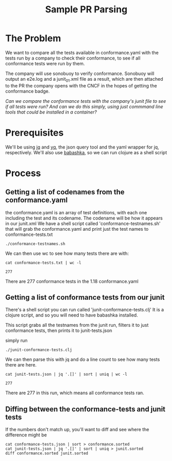 #+TITLE: Sample PR Parsing

* The Problem
We want to compare all the tests available in conformance.yaml with the tests run by a company to check their conformance, to see if all conformance tests were run by them.

The company will use sonobuoy to verify conformance.  Sonobuoy will output an e2e.log and a junit_01.xml file as a result, which are then attached to the PR the company opens with the CNCF in the hopes of getting the conformance badge.
 
/Can we compare the conformance tests with the company's junit file to see if all tests were run?  And can we do this simply, using just commmand line tools that could be installed in a container?/

* Prerequisites
  We'll be using [[https://stedolan.github.io/jq/][jq]] and [[https://github.com/mikefarah/yq][yq]], the json query tool and the yaml wrapper for jq, respectively.
  We'll also use [[https://github.com/borkdude/babashka][babashka]], so we can run clojure as a shell script
* Process
** Getting a list of codenames from the conformance.yaml
   
   the conformance.yaml is an array of test definitions, with each one including the test and its codename.  The codename will be how it appears in our junit.xml
   We have a shell script called 'conformance-testnames.sh' that will grab the conformance.yaml and print just the test names to conformance-tests.txt
   
   #+begin_src 
   ./conformance-testnames.sh
   #+end_src
   
   We can then use wc to see how many tests there are with:
   #+begin_src shell
     cat conformance-tests.txt | wc -l
   #+end_src

   #+RESULTS:
   : 277
   
   There are 277 conformance tests in the 1.18 conformance.yaml
   
** Getting a list of conformance tests from our junit
   
   There's a shell script you can run called 'junit-conformance-tests.clj'
   It is a clojure script, and so you will need to have babashka installed.
   
   This script grabs all the testnames from the junit run, filters it to just conformance tests, then prints it to junit-tests.json
   
   simply run
   #+begin_src shell
   ./junit-conformance-tests.clj
   #+end_src
   
   We can then parse this with jq and do a line count to see how many tests there are here.
   
   #+begin_src shell
   cat junit-tests.json | jq '.[]' | sort | uniq | wc -l
   #+end_src

   #+RESULTS:
   : 277
   
   There are 277 in this run, which means  all conformance tests ran.  
   
** Diffing between the conformance-tests and junit tests
   
   If the numbers don't match up, you'll want to diff and see where the difference might be
   
   #+begin_src shell
     cat conformance-tests.json | sort > conformance.sorted
     cat junit-tests.json | jq '.[]' | sort | uniq > junit.sorted
     diff conformance.sorted junit.sorted
   #+end_src
   
